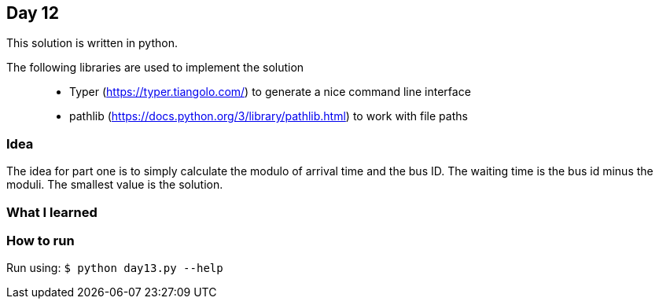 == Day 12

This solution is written in python.

The following libraries are used to implement the solution::
* Typer (https://typer.tiangolo.com/) to generate a nice command line interface
* pathlib (https://docs.python.org/3/library/pathlib.html) to work with file paths

=== Idea

The idea for part one is to simply calculate the modulo of arrival time and the
bus ID. The waiting time is the bus id minus the moduli. The smallest value is the solution.

=== What I learned


=== How to run

Run using:
`$ python day13.py --help`
